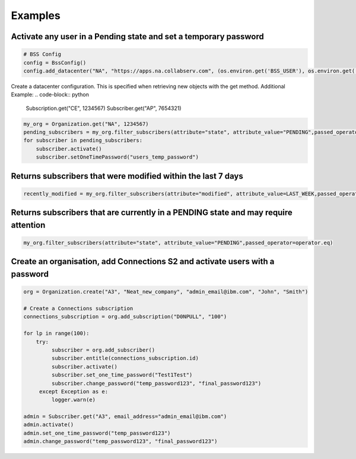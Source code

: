 Examples
========

Activate any user in a Pending state and set a temporary password
-----------------------------------------------------------------

.. code-block:: python

    # BSS Config
    config = BssConfig()
    config.add_datacenter("NA", "https://apps.na.collabserv.com", (os.environ.get('BSS_USER'), os.environ.get('BSS_PASSWORD')))

Create a datacenter configuration. This is specified when retrieving new objects with the get method.
Additional Example:
.. code-block:: python

    Subscription.get("CE", 1234567)
    Subscriber.get("AP", 7654321)

.. code-block:: python

    my_org = Organization.get("NA", 1234567)
    pending_subscribers = my_org.filter_subscribers(attribute="state", attribute_value="PENDING",passed_operator=operator.eq)
    for subscriber in pending_subscribers:
        subscriber.activate()
        subscriber.setOneTimePassword("users_temp_password")


Returns subscribers that were modified within the last 7 days
-------------------------------------------------------------
.. code-block:: python

    recently_modified = my_org.filter_subscribers(attribute="modified", attribute_value=LAST_WEEK,passed_operator=operator.ge)

Returns subscribers that are currently in a PENDING state and may require attention
-----------------------------------------------------------------------------------
.. code-block:: python

    my_org.filter_subscribers(attribute="state", attribute_value="PENDING",passed_operator=operator.eq)


Create an organisation, add Connections S2 and activate users with a password
-----------------------------------------------------------------------------
.. code-block:: python

    org = Organization.create("A3", "Neat_new_company", "admin_email@ibm.com", "John", "Smith")

    # Create a Connections subscription
    connections_subscription = org.add_subscription("D0NPULL", "100")

    for lp in range(100):
        try:
             subscriber = org.add_subscriber()
             subscriber.entitle(connections_subscription.id)
             subscriber.activate()
             subscriber.set_one_time_password("Test1Test")
             subscriber.change_password("temp_password123", "final_password123")
         except Exception as e:
             logger.warn(e)

    admin = Subscriber.get("A3", email_address="admin_email@ibm.com")
    admin.activate()
    admin.set_one_time_password("temp_password123")
    admin.change_password("temp_password123", "final_password123")


